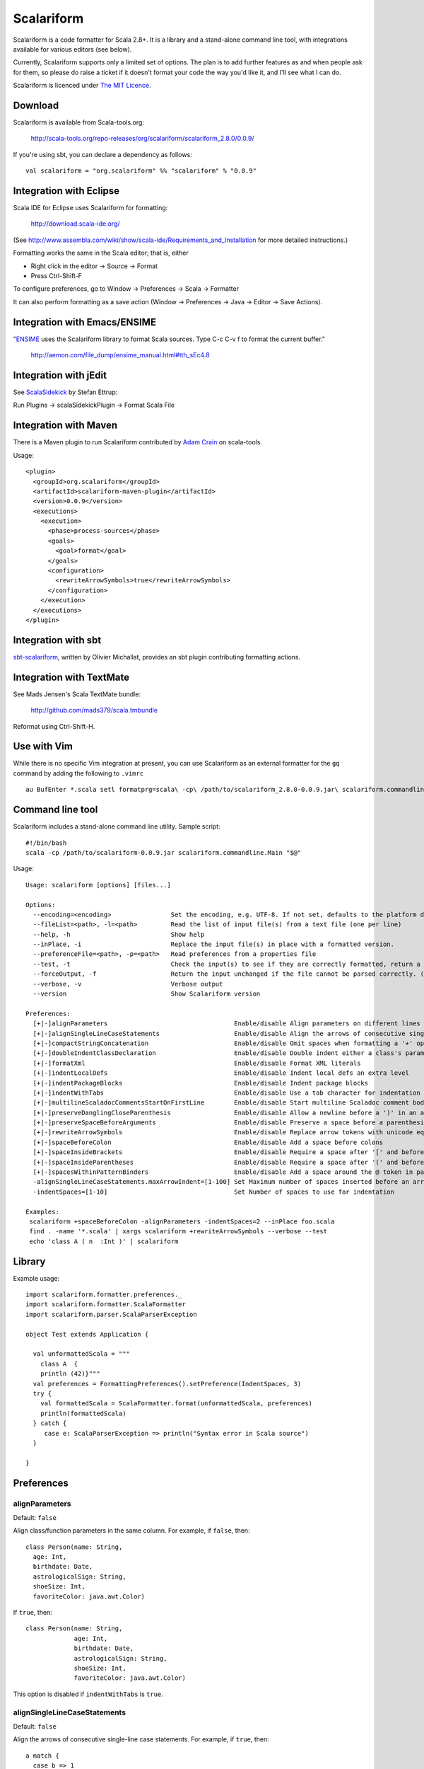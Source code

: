 Scalariform
===========

Scalariform is a code formatter for Scala 2.8+. It is a library and a
stand-alone command line tool, with integrations available for various
editors (see below).

Currently, Scalariform supports only a limited set of options. The
plan is to add further features as and when people ask for them, so
please do raise a ticket if it doesn't format your code the way you'd
like it, and I'll see what I can do.

Scalariform is licenced under `The MIT Licence`_.

.. _Scala Style Guide: http://davetron5000.github.com/scala-style/
.. _The MIT Licence: http://www.opensource.org/licenses/mit-license.php

Download
--------

Scalariform is available from Scala-tools.org:

  http://scala-tools.org/repo-releases/org/scalariform/scalariform_2.8.0/0.0.9/

If you're using sbt, you can declare a dependency as follows::

  val scalariform = "org.scalariform" %% "scalariform" % "0.0.9"

Integration with Eclipse
------------------------

Scala IDE for Eclipse uses Scalariform for formatting:

  http://download.scala-ide.org/

(See http://www.assembla.com/wiki/show/scala-ide/Requirements_and_Installation 
for more detailed instructions.)

Formatting works the same in the Scala editor; that is, either

- Right click in the editor -> Source -> Format
- Press Ctrl-Shift-F

To configure preferences, go to Window -> Preferences -> Scala -> Formatter

It can also perform formatting as a save action (Window -> Preferences -> Java -> Editor -> Save Actions).

Integration with Emacs/ENSIME
-----------------------------

"`ENSIME`_ uses the Scalariform library to format Scala sources. Type C-c C-v f to format the current buffer." 

  http://aemon.com/file_dump/ensime_manual.html#tth_sEc4.8

.. _ENSIME: http://github.com/aemoncannon/ensime

Integration with jEdit
----------------------

See `ScalaSidekick`_ by Stefan Ettrup:

.. _ScalaSidekick: http://github.com/StefanE/ScalaSidekick

Run Plugins -> scalaSidekickPlugin -> Format Scala File

Integration with Maven
----------------------

There is a Maven plugin to run Scalariform contributed by `Adam
Crain`_ on scala-tools.

.. _Adam Crain: https://github.com/jadamcrain

Usage::

  <plugin>
    <groupId>org.scalariform</groupId>
    <artifactId>scalariform-maven-plugin</artifactId>
    <version>0.0.9</version>
    <executions>
      <execution>
        <phase>process-sources</phase>
        <goals>
          <goal>format</goal>
        </goals>
        <configuration>
          <rewriteArrowSymbols>true</rewriteArrowSymbols>
        </configuration>
      </execution>
    </executions>
  </plugin>

Integration with sbt
--------------------

`sbt-scalariform`_, written by Olivier Michallat, provides an sbt plugin contributing formatting actions.

.. _sbt-scalariform: http://github.com/olim7t/sbt-scalariform

Integration with TextMate
-------------------------

See Mads Jensen's Scala TextMate bundle:

  http://github.com/mads379/scala.tmbundle

Reformat using Ctrl-Shift-H.

Use with Vim
------------

While there is no specific Vim integration at present, you can use
Scalariform as an external formatter for the ``gq`` command by adding
the following to ``.vimrc`` ::

  au BufEnter *.scala setl formatprg=scala\ -cp\ /path/to/scalariform_2.8.0-0.0.9.jar\ scalariform.commandline.Main\ --forceOutput

Command line tool
-----------------

Scalariform includes a stand-alone command line utility. Sample script::

  #!/bin/bash
  scala -cp /path/to/scalariform-0.0.9.jar scalariform.commandline.Main "$@"

Usage::

  Usage: scalariform [options] [files...]
  
  Options:
    --encoding=<encoding>                Set the encoding, e.g. UTF-8. If not set, defaults to the platform default encoding.
    --fileList=<path>, -l=<path>         Read the list of input file(s) from a text file (one per line)
    --help, -h                           Show help
    --inPlace, -i                        Replace the input file(s) in place with a formatted version.
    --preferenceFile=<path>, -p=<path>   Read preferences from a properties file
    --test, -t                           Check the input(s) to see if they are correctly formatted, return a non-zero error code if not.
    --forceOutput, -f                    Return the input unchanged if the file cannot be parsed correctly. (Only works for input on stdin)
    --verbose, -v                        Verbose output
    --version                            Show Scalariform version
  
  Preferences:
    [+|-]alignParameters                                  Enable/disable Align parameters on different lines in the same column
    [+|-]alignSingleLineCaseStatements                    Enable/disable Align the arrows of consecutive single-line case statements
    [+|-]compactStringConcatenation                       Enable/disable Omit spaces when formatting a '+' operator on String literals
    [+|-]doubleIndentClassDeclaration                     Enable/disable Double indent either a class's parameters or its inheritance list
    [+|-]formatXml                                        Enable/disable Format XML literals
    [+|-]indentLocalDefs                                  Enable/disable Indent local defs an extra level
    [+|-]indentPackageBlocks                              Enable/disable Indent package blocks
    [+|-]indentWithTabs                                   Enable/disable Use a tab character for indentation
    [+|-]multilineScaladocCommentsStartOnFirstLine        Enable/disable Start multiline Scaladoc comment body on same line as the opening '/**' 
    [+|-]preserveDanglingCloseParenthesis                 Enable/disable Allow a newline before a ')' in an argument expression.
    [+|-]preserveSpaceBeforeArguments                     Enable/disable Preserve a space before a parenthesis argument
    [+|-]rewriteArrowSymbols                              Enable/disable Replace arrow tokens with unicode equivalents: => with ⇒, and <- with ←
    [+|-]spaceBeforeColon                                 Enable/disable Add a space before colons
    [+|-]spaceInsideBrackets                              Enable/disable Require a space after '[' and before ']'
    [+|-]spaceInsideParentheses                           Enable/disable Require a space after '(' and before ')'
    [+|-]spacesWithinPatternBinders                       Enable/disable Add a space around the @ token in pattern binders
    -alignSingleLineCaseStatements.maxArrowIndent=[1-100] Set Maximum number of spaces inserted before an arrow to align case statements
    -indentSpaces=[1-10]                                  Set Number of spaces to use for indentation
  
  Examples:
   scalariform +spaceBeforeColon -alignParameters -indentSpaces=2 --inPlace foo.scala
   find . -name '*.scala' | xargs scalariform +rewriteArrowSymbols --verbose --test
   echo 'class A ( n  :Int )' | scalariform

Library
-------

Example usage::

  import scalariform.formatter.preferences._
  import scalariform.formatter.ScalaFormatter
  import scalariform.parser.ScalaParserException
  
  object Test extends Application {
  
    val unformattedScala = """
      class A  {
      println (42)}"""
    val preferences = FormattingPreferences().setPreference(IndentSpaces, 3)
    try {
      val formattedScala = ScalaFormatter.format(unformattedScala, preferences)
      println(formattedScala)
    } catch {
       case e: ScalaParserException => println("Syntax error in Scala source")
    }
  
  }

Preferences
-----------

alignParameters
~~~~~~~~~~~~~~~

Default: ``false``

Align class/function parameters in the same column. For example, if ``false``, then::

  class Person(name: String,
    age: Int,
    birthdate: Date,
    astrologicalSign: String,
    shoeSize: Int,
    favoriteColor: java.awt.Color)

If ``true``, then::

  class Person(name: String,
               age: Int,
               birthdate: Date,
               astrologicalSign: String,
               shoeSize: Int,
               favoriteColor: java.awt.Color)

This option is disabled if ``indentWithTabs`` is ``true``.

alignSingleLineCaseStatements
~~~~~~~~~~~~~~~~~~~~~~~~~~~~~

Default: ``false``

Align the arrows of consecutive single-line case statements. For example, if ``true``, then::

  a match {
    case b => 1
    case ccc => 2
    case dd => 3
  }

Is reformatted as::

  a match {
    case b   => 1
    case ccc => 2
    case dd  => 3
  }

This option is disabled if ``indentWithTabs`` is ``true``.

alignSingleLineCaseStatements.maxArrowIndent
~~~~~~~~~~~~~~~~~~~~~~~~~~~~~~~~~~~~~~~~~~~~

Default: ``40``

When ``alignSingleLineCaseStatements`` is ``true``, this is a limit on
the number of spaces that can be inserted before an arrow to align it
with other case statements. This can be used to avoid very large gaps,
e.g.::

  a match {
    case Some(wibble, wobble) if wibble + wibble > wobble * wibble => 1
    case ccc                                                       => 2
  }

compactStringConcatenation
~~~~~~~~~~~~~~~~~~~~~~~~~~

Default: ``false``

Omit spaces when formatting a '+' operator on String literals. For example, If ``false``, then::

  "Hello " + name + "!"

If ``true``, then::

  "Hello "+name+"!"

The Scala Style Guide recommends_ that operators, "should `always` be
invoked using infix notation with spaces separated the target".

.. _recommends: http://davetron5000.github.com/scala-style/method_invocation/operators.html

doubleIndentClassDeclaration
~~~~~~~~~~~~~~~~~~~~~~~~~~~~

Default: ``false``

With this set to ``true``, class (and trait / object) declarations
will be formatted as recommended by the `Scala Style Guide`_. That is,
if the declaration section spans multiple lines, it will be formatted
so that either the parameter section or the inheritance section is
doubly indented. This provides a visual distinction from the members
of the class. For example::

  class Person(
    name: String,
    age: Int,
    birthdate: Date,
    astrologicalSign: String,
    shoeSize: Int,
    favoriteColor: java.awt.Color)
      extends Entity
      with Logging
      with Identifiable
      with Serializable {
    def firstMethod = ...
  }

Or::

  class Person(
      name: String,
      age: Int,
      birthdate: Date,
      astrologicalSign: String,
      shoeSize: Int,
      favoriteColor: java.awt.Color) {
    def firstMethod = ...
  }

formatXml
~~~~~~~~~

Default: ``true``

Format embedded XML literals; if ``false`` they will be left untouched.

indentLocalDefs
~~~~~~~~~~~~~~~

Default: ``false``

If ``true``, indent local methods an extra level, with the intention of distinguishing them from other statements. For example,::

  class A {
    def find(...) = {
      val x = ...
        def find0() = {
          ...
        }
      find0(...)
    }
  }


indentPackageBlocks
~~~~~~~~~~~~~~~~~~~

Default: ``true``

Whether to indent package blocks. For example, if ``true``::

  package foo {
    package bar {
      class Baz
    }
  }

Else if ``false``::

  package foo {
  package bar {
  class Baz
  }
  }

indentSpaces
~~~~~~~~~~~~

Default: ``2``

The number of spaces to use for each level of indentation. 

This option is ignored if ``indentWithTabs`` is ``true``.

indentWithTabs
~~~~~~~~~~~~~~

Default: ``false``

Use a tab for each level of indentation. When set to ``true``, this
ignores any setting given for ``indentSpaces``. In addition, for the
moment, ``alignSingleLineCaseStatements`` and ``alignParameters``
options are not supported when indenting with tabs, and XML
indentation is handled differently.

multilineScaladocCommentsStartOnFirstLine
~~~~~~~~~~~~~~~~~~~~~~~~~~~~~~~~~~~~~~~~~

Default: ``false``

If ``true``, start a multi-line Scaladoc comment body on same line as the opening comment delimiter::

  /** This method applies f to each 
   *  element of the given list.
   */

If ``false``, start the comment body on a separate line below the opening delimiter::

  /** 
   * This method applies f to each 
   * element of the given list.
   */

preserveDanglingCloseParenthesis
~~~~~~~~~~~~~~~~~~~~~~~~~~~~~~~~

Default: ``false``

If ``true``, it will keep a newline before a close parenthesis ')' in an
argument expression. For example::

  val book = Book(
    name = "Name",
    author = "Author",
    rating = 5
  )

If ``false``, the parenthesis will be joined to the end of the argument list::

  val book = Book(
    name = "Name",
    author = "Author",
    rating = 5)

preserveSpaceBeforeArguments
~~~~~~~~~~~~~~~~~~~~~~~~~~~~

Default: ``false``

If ``true``, the formatter will keep an existing space before a parenthesis argument. For example::

  stack.pop() should equal (2)

Otherwise, if ``false``, spaces before arguments will always be removed.

rewriteArrowSymbols
~~~~~~~~~~~~~~~~~~~

Default: ``false``

Replace arrow tokens with their unicode equivalents: ``=>`` with ``⇒``, and ``<-`` with ``←``. For example::

  for (n <- 1 to 10) n % 2 match {
    case 0 => println("even")
    case 1 => println("odd")
  }

is formatted as::

  for (n ← 1 to 10) n % 2 match {
    case 0 ⇒ println("even")
    case 1 ⇒ println("odd")
  }

spaceBeforeColon
~~~~~~~~~~~~~~~~

Default: ``false``

Whether to ensure a space before colon. For example, If ``false``, then::

  def add(a: Int, b: Int): Int = a + b

If ``true``, then::

  def add(a : Int, b : Int) : Int = a + b

spaceInsideBrackets
~~~~~~~~~~~~~~~~~~~

Default: ``false``

Whether to use a space inside type brackets. For example, if ``true``, then::

  Array[ String ]

If ``false``, then::

  Array[String]

spaceInsideParentheses
~~~~~~~~~~~~~~~~~~~~~~

Default: ``false``

Whether to use a space inside non-empty parentheses. For example, if ``true``, then::

  def main( args : Array[String] )

If ``false``, then::

  def main(args : Array[String])

spacesWithinPatternBinders
~~~~~~~~~~~~~~~~~~~~~~~~~~

Default: ``true``

Whether to add a space around the @ token in pattern binders. For example, if ``true``,::

  case elem @ Multi(values @ _*) =>

If ``false``,::

  case elem@Multi(values@_*) =>


Scala Style Guide
~~~~~~~~~~~~~~~~~

Scalariform is compatible with the `Scala Style Guide`_ in the sense
that, given the right preference settings, source code that is
initially compiliant with the Style Guide will not become uncompliant
after formatting. In a number of cases, running the formatter will
make uncompliant source more compliant.

============================ ========= =========
Preference                   Value     Default?
============================ ========= =========
alignParameters              ``false`` 
compactStringConcatenation   ``false`` 
doubleIndentClassDeclaration ``true``    No
indentSpaces                 ``2``       
preserveSpaceBeforeArguments ``false`` 
rewriteArrowSymbols          ``false`` 
spaceBeforeColon             ``false`` 
spaceInsideBrackets          ``false``
spaceInsideParentheses       ``false``
============================ ========= =========

Source directives
-----------------

As well as global preferences, formatting can be tweaked at the source level through comments.

format: [ON|OFF]
~~~~~~~~~~~~~~~~

Disables the formatter for selective portions of a source file::

  // format: OFF    <-- this directive disables formatting from this point
  class AsciiDSL { 
    n ¦- "1" -+ { n: Node =>
            n ¦- "i"  
            n ¦- "ii"  
            n ¦- "iii"  
            n ¦- "iv"  
            n ¦- "v"
    }
    n ¦- "2"
    n ¦- "3" -+ { n: Node =>
            n ¦- "i"  
            n ¦- "ii" -+ { n: Node =>
                     n ¦- "a"
                     n ¦- "b"
                     n ¦- "c"
            }
            n ¦- "iii"  
            n ¦- "iv"  
            n ¦- "v"
    }
    // format: ON   <-- formatter resumes from this point
    ...
  }
  // (see: http://dev.day.com/microsling/content/blogs/main/scalajcr2.html)

format: [+|-]<preferenceName>
~~~~~~~~~~~~~~~~~~~~~~~~~~~~~

Sets a preference for the entire of the source file, overriding the global formatting settings::

  // format: +preserveSpaceBeforeArguments
  class StackSpec extends FlatSpec with ShouldMatchers {
    // ...
    stack.pop() should equal (2)
  }
